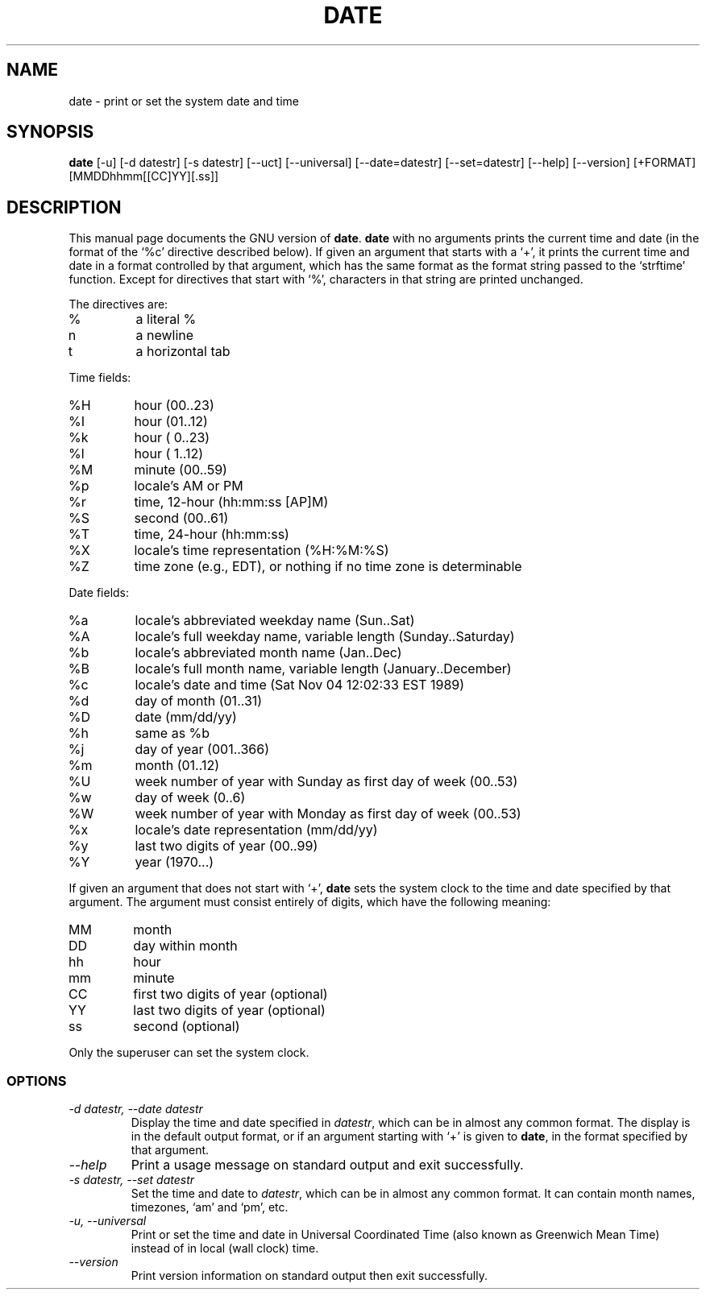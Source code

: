 .TH DATE 1L "GNU Shell Utilities" "FSF" \" -*- nroff -*-
.SH NAME
date \- print or set the system date and time
.SH SYNOPSIS
.B date
[\-u] [\-d datestr] [\-s datestr] [\-\-uct] [\-\-universal]
[\-\-date=datestr] [\-\-set=datestr] [\-\-help] [\-\-version]
[+FORMAT] [MMDDhhmm[[CC]YY][.ss]]

.SH DESCRIPTION
This manual page
documents the GNU version of
.BR date .
.B date
with no arguments prints the current time and date (in the format
of the `%c' directive described below).
If given an argument that starts with a `+', it prints the current
time and date in a format controlled by that argument, which has the
same format as the format string passed to the `strftime' function.
Except for directives that start with `%', characters in that string
are printed unchanged.
.PP
The directives are:
.IP %
a literal %
.IP n
a newline
.IP t
a horizontal tab
.PP
Time fields:
.IP %H
hour (00..23)
.IP %I
hour (01..12)
.IP %k
hour ( 0..23)
.IP %l
hour ( 1..12)
.IP %M
minute (00..59)
.IP %p
locale's AM or PM
.IP %r
time, 12-hour (hh:mm:ss [AP]M)
.IP %S
second (00..61)
.IP %T
time, 24-hour (hh:mm:ss)
.IP %X
locale's time representation (%H:%M:%S)
.IP %Z
time zone (e.g., EDT), or nothing if no time zone is determinable
.PP
Date fields:
.IP %a
locale's abbreviated weekday name (Sun..Sat)
.IP %A
locale's full weekday name, variable length (Sunday..Saturday)
.IP %b
locale's abbreviated month name (Jan..Dec)
.IP %B
locale's full month name, variable length (January..December)
.IP %c
locale's date and time (Sat Nov 04 12:02:33 EST 1989)
.IP %d
day of month (01..31)
.IP %D
date (mm/dd/yy)
.IP %h
same as %b
.IP %j
day of year (001..366)
.IP %m
month (01..12)
.IP %U
week number of year with Sunday as first day of week (00..53)
.IP %w
day of week (0..6)
.IP %W
week number of year with Monday as first day of week (00..53)
.IP %x
locale's date representation (mm/dd/yy)
.IP %y
last two digits of year (00..99)
.IP %Y
year (1970...)
.PP
If given an argument that does not start with `+',
.B date
sets the system clock to the time and date specified by that argument.
The argument must consist entirely of digits, which have the following
meaning:
.IP MM
month
.IP DD
day within month
.IP hh
hour
.IP mm
minute
.IP CC
first two digits of year (optional)
.IP YY
last two digits of year (optional)
.IP ss
second (optional)
.PP
Only the superuser can set the system clock.
.SS OPTIONS
.TP
.I "\-d datestr, \-\-date datestr"
Display the time and date specified in
.IR datestr ,
which can be in almost any common format.  The display is in
the default output format, or if an argument starting with `+' is
given to
.BR date ,
in the format specified by that argument.
.TP
.I "\-\-help"
Print a usage message on standard output and exit successfully.
.TP
.I "\-s datestr, \-\-set datestr"
Set the time and date to
.IR datestr ,
which can be in almost any common format.
It can contain month names, timezones, `am' and `pm', etc.
.TP
.I "\-u, \-\-universal"
Print or set the time and date in Universal Coordinated Time (also
known as Greenwich Mean Time) instead of in local (wall clock) time.
.TP
.I "\-\-version"
Print version information on standard output then exit successfully.
